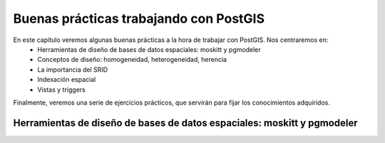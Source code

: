 .. |PGSQL| replace:: PostgreSQL
.. |PGIS| replace:: PostGIS
.. |PRAS| replace:: PostGIS Raster
.. |GDAL| replace:: GDAL/OGR
.. |OSM| replace:: OpenStreetMaps
.. |SHP| replace:: ESRI Shapefile
.. |SHPs| replace:: ESRI Shapefiles
.. |PGA| replace:: pgAdmin III
.. |LX| replace:: GNU/Linux


***************************************
Buenas prácticas trabajando con PostGIS
***************************************

En este capítulo veremos algunas buenas prácticas a la hora de trabajar con |PGIS|. Nos centraremos en:
	* Herramientas de diseño de bases de datos espaciales: moskitt y pgmodeler
	* Conceptos de diseño: homogeneidad, heterogeneidad, herencia
	* La importancia del SRID
	* Indexación espacial
	* Vistas y triggers

Finalmente, veremos una serie de ejercicios prácticos, que servirán para fijar los conocimientos adquiridos.


Herramientas de diseño de bases de datos espaciales: moskitt y pgmodeler
========================================================================


